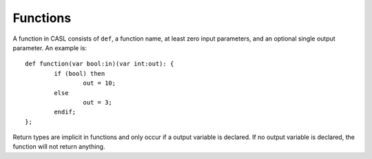 Functions
=========

A function in CASL consists of ``def``, a function name, at least zero input parameters, and an optional single output parameter. An example is::

	def function(var bool:in)(var int:out): {		
		if (bool) then
			out = 10;
		else
			out = 3;
		endif;
	};

Return types are implicit in functions and only occur if a output variable is declared. If no output variable is declared, the function will not return anything.